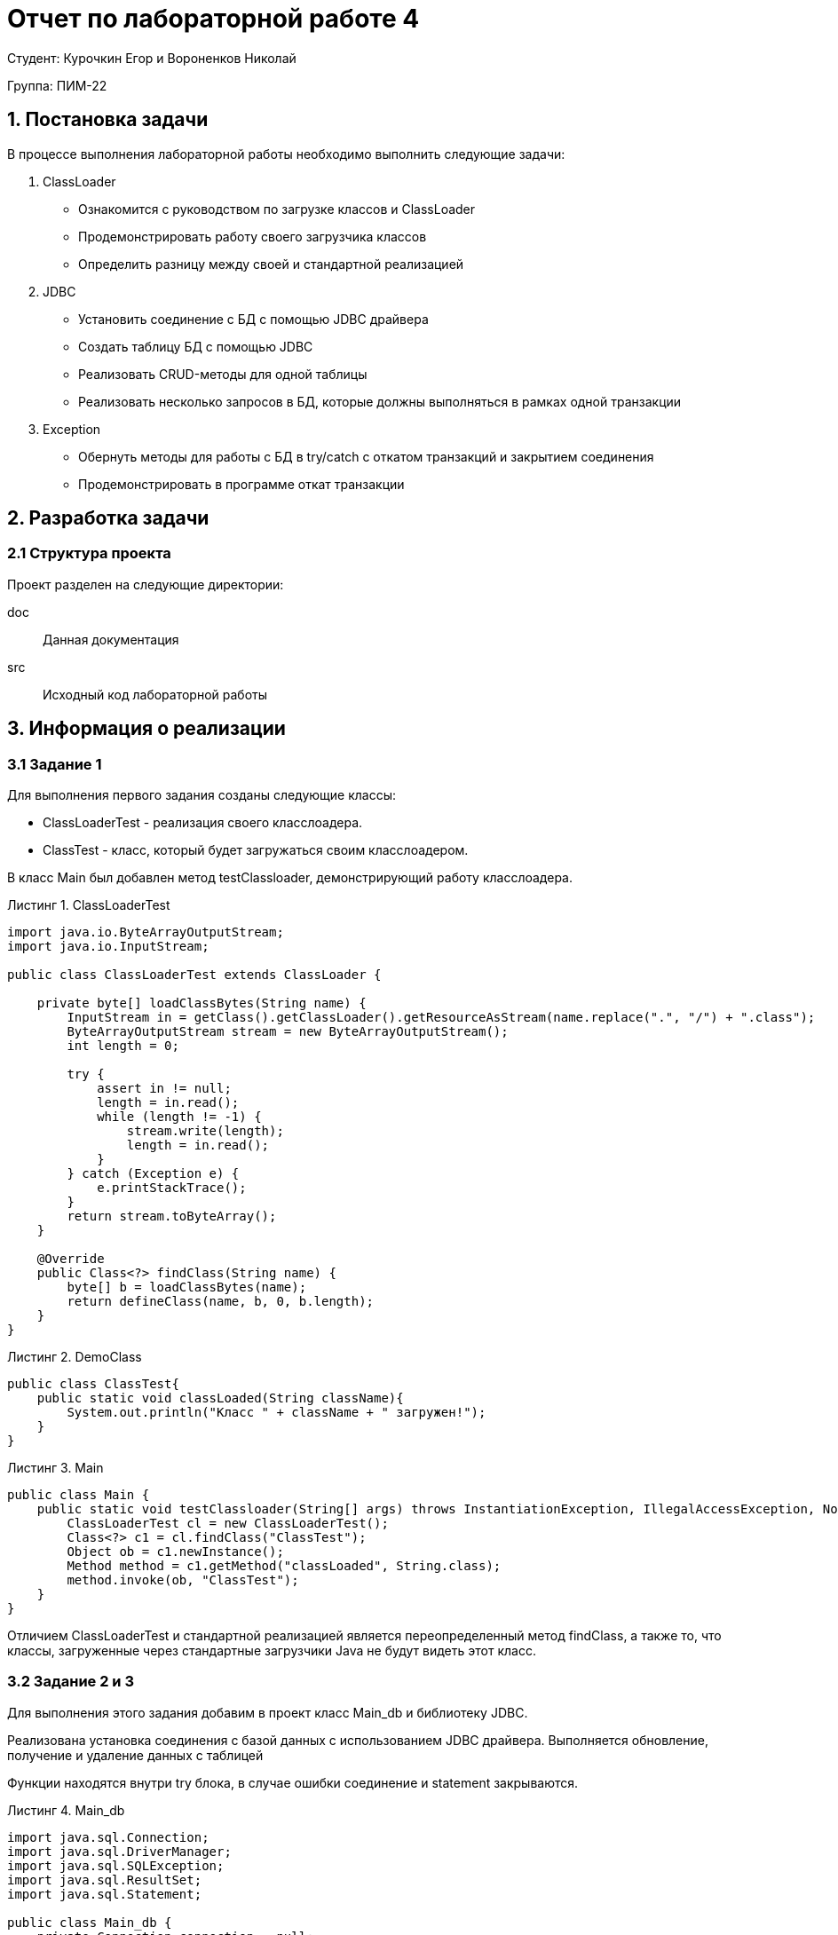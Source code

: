= Отчет по лабораторной работе 4
:listing-caption: Листинг
:figure-caption: Рис
:source-highlighter: coderay

Студент: Курочкин Егор и Вороненков Николай

Группа: ПИМ-22

== 1. Постановка задачи

В процессе выполнения лабораторной работы необходимо выполнить следующие задачи:

. ClassLoader
    - Ознакомится с руководством по загрузке классов и ClassLoader
    - Продемонстрировать работу своего загрузчика классов
    - Определить разницу между своей и стандартной реализацией
. JDBC
    - Установить соединение с БД с помощью JDBC драйвера
    - Создать таблицу БД с помощью JDBC
    - Реализовать CRUD-методы для одной таблицы
    - Реализовать несколько запросов в БД, которые должны выполняться в рамках одной транзакции
. Exception
    - Обернуть методы для работы с БД в try/catch с откатом транзакций и закрытием соединения
    - Продемонстрировать в программе откат транзакции


== 2. Разработка задачи

=== 2.1 Структура проекта

Проект разделен на следующие директории:

doc:::
Данная документация

src:::
Исходный код лабораторной работы



== 3. Информация о реализации

=== 3.1 Задание 1

Для выполнения первого задания созданы следующие классы:

- ClassLoaderTest - реализация своего класслоадера.
- ClassTest - класс, который будет загружаться своим класслоадером.

В класс Main был добавлен метод testClassloader, демонстрирующий работу класслоадера.

.ClassLoaderTest
[source,java]
----
import java.io.ByteArrayOutputStream;
import java.io.InputStream;

public class ClassLoaderTest extends ClassLoader {

    private byte[] loadClassBytes(String name) {
        InputStream in = getClass().getClassLoader().getResourceAsStream(name.replace(".", "/") + ".class");
        ByteArrayOutputStream stream = new ByteArrayOutputStream();
        int length = 0;

        try {
            assert in != null;
            length = in.read();
            while (length != -1) {
                stream.write(length);
                length = in.read();
            }
        } catch (Exception e) {
            e.printStackTrace();
        }
        return stream.toByteArray();
    }

    @Override
    public Class<?> findClass(String name) {
        byte[] b = loadClassBytes(name);
        return defineClass(name, b, 0, b.length);
    }
}
----

.DemoClass

[source,java]
----
public class ClassTest{
    public static void classLoaded(String className){
        System.out.println("Класс " + className + " загружен!");
    }
}
----

.Main

[source,java]
----
public class Main {
    public static void testClassloader(String[] args) throws InstantiationException, IllegalAccessException, NoSuchMethodException, InvocationTargetException {
        ClassLoaderTest cl = new ClassLoaderTest();
        Class<?> c1 = cl.findClass("ClassTest");
        Object ob = c1.newInstance();
        Method method = c1.getMethod("classLoaded", String.class);
        method.invoke(ob, "ClassTest");
    }
}
----

Отличием ClassLoaderTest и стандартной реализацией является переопределенный метод findClass, а также то, что классы, загруженные через стандартные загрузчики Java не будут видеть этот класс.

=== 3.2 Задание 2 и 3

Для выполнения этого задания добавим в проект класс Main_db и библиотеку JDBC.

Реализована установка соединения с базой данных с использованием JDBC драйвера. Выполняется обновление, получение и удаление данных с таблицей

Функции находятся внутри try блока, в случае ошибки соединение и statement закрываются.

.Main_db
[source,java]
----
import java.sql.Connection;
import java.sql.DriverManager;
import java.sql.SQLException;
import java.sql.ResultSet;
import java.sql.Statement;

public class Main_db {
    private Connection connection = null;
    private Statement statement = null;

    public void connect() {
        try {
            connection = DriverManager.getConnection("jdbc:sqlite::memory:");
            connection.setAutoCommit(false);
            statement = connection.createStatement();
            statement.setQueryTimeout(30);  // set timeout to 30 sec.
        } catch (SQLException e) {
            this.close();
            e.printStackTrace();
        }
    }

    public void createTable(String name, String params) {
        try {
            statement.executeUpdate("CREATE TABLE IF NOT EXISTS " + name + " " + params);
        } catch (SQLException e) {
            this.rollback();
            this.close();
            e.printStackTrace();
        }
    }

    public void update(String query) {
        try {
            statement.executeUpdate(query);
        } catch (SQLException e) {
            this.rollback();
            this.close();
            e.printStackTrace();
        }
    }

    public ResultSet select(String query) {
        try {
            return statement.executeQuery(query);
        } catch (SQLException e) {
            this.close();
            return null;
        }
    }

    public void commit() {
        try {
            connection.commit();
        } catch (SQLException e) {
            this.rollback();
            this.close();
            e.printStackTrace();
        }
    }

    public void rollback() {
        try {
            connection.rollback();
        } catch (SQLException e) {
            this.close();
            e.printStackTrace();
        }
    }

    public void close() {
        try {
            if (connection != null) {
                connection.close();
                connection = null;
            }
        } catch (SQLException e) {
            e.printStackTrace();
        }
    }
}

----

.Main
[source,java]
----
    private static void test_db() {
        Main_db db = new Main_db();
        db.connect();

        db.createTable("test", "(id INTEGER PRIMARY KEY AUTOINCREMENT, name TEXT NOT NULL, counter INTEGER DEFAULT 0)");
        db.update("INSERT INTO test (name, counter) VALUES ('Egor', 5)");
        db.update("INSERT INTO test (name, counter) VALUES ('Kolya', 55)");
        db.commit();

        ResultSet rs = db.select("SELECT * from test");
        Print_db(db, rs);

        db.update("UPDATE test SET counter = 555 WHERE name = 'Kolya'");
        rs = db.select("SELECT * from test");
        Print_db(db, rs);

        db.update("DELETE FROM test WHERE name = 'Egor'");
        rs = db.select("SELECT * from test");
        Print_db(db, rs);
        db.commit();

        db.update("DELETE FROM test WHERE name = 'Egor'");
        db.rollback();
        rs = db.select("SELECT * from test");
        Print_db(db, rs);

        db.update("DELETE FROM test WHERE name = 'Kolya");

        db.close();
    }
----

== 3. Результаты выполнения

В результате выполнения лабораторной работы получены следующие java классы:

Main, ClassTest и ClassLoaderTest для демонстрации собственного загрузчика классов.

Main_db для демонстрации подключения к базе данных через драйвер JDBC, создания таблицы, выполнения CRUD-методов, в том числе завернутых в try/catch, а также для демонстрации отката транзакции.

Результат запуска Main

image::lab.png[]


== 4. Вывод

В результате выполнения лабораторной работы получены навыки по созданию собственной реализации загрузчика классов. А также по работе с драйвером JDBC, а именно - подключении к базе данных, создании таблицы, выполнеии CRUD-методов, использовании транзакций.